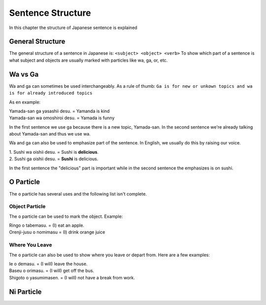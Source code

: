 Sentence Structure
==================
In this chapter the structure of Japanese sentence is explained

General Structure
-----------------
The general structure of a sentence in Japanese is: ``<subject> <object> <verb>``
To show which part of a sentence is what subject and objects are usually marked with particles
like wa, ga, or, etc.


.. _wa-vs-ga:

Wa vs Ga
--------
Wa and ga can sometimes be used interchangeably. As a rule of thumb:
``Ga is for new or unkown topics and wa is for already introduced topics``

As en example:

| Yamada-san ga yasashii desu. = Yamanda is kind
| Yamada-san wa omoshiroi desu. = Yamada is funny

In the first sentence we use ga because there is a new topic, Yamada-san. 
In the second sentence we're already talking about Yamada-san and thus we use wa.

Wa and ga can also be used to emphasize part of the sentence. In English,
we usually do this by raising our voice.

| 1. Sushi wa oishii desu. = Sushi is **delicious**.
| 2. Sushi ga oishii desu. = **Sushi** is delicious. 

In the first sentence the "delicious" part is important while in the second sentence
the emphasizes is on sushi. 

O Particle
----------
The ``o`` particle has several uses and the following list isn't complete.

Object Particle
_______________
The ``o`` particle can be used to mark the object. 
Example:

| Ringo o tabemasu. = (I) eat an apple.
| Orenji-jusu o nomimasu = (I) drink orange juice

Where You Leave
_______________
The ``o`` particle can also be used to show where you leave or depart from.
Here are a  few examples:

| Ie o demasu. = (I will) leave the house.
| Baseu o orimasu. = (I will) get off the bus.
| Shigoto o yasumimasen. = (I will) not have a break from work.

Ni Particle
-----------